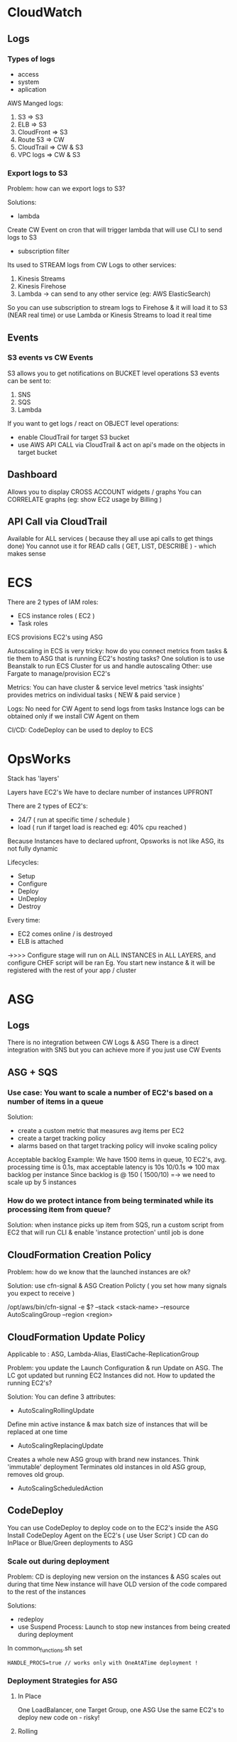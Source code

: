 * CloudWatch
** Logs
*** Types of logs
- access
- system
- aplication

AWS Manged logs:
1) S3 => S3
2) ELB => S3
3) CloudFront => S3
4) Route 53 => CW
5) CloudTrail => CW & S3
6) VPC logs => CW & S3

*** Export logs to S3
Problem: how can we export logs to S3?

Solutions:
- lambda
Create CW Event on cron that will trigger lambda that will use CLI to send logs
to S3

- subscription filter
Its used to STREAM logs from CW Logs to other services:
1) Kinesis Streams
2) Kinesis Firehose
3) Lambda -> can send to any other service (eg: AWS ElasticSearch)
 
So you can use subscription to stream logs to Firehose & it will load it to S3
(NEAR real time) or use Lambda or Kinesis Streams to load it real time
 
** Events
*** S3 events vs CW Events
S3 allows you to get notifications on BUCKET level operations
S3 events can be sent to:
1) SNS
2) SQS
3) Lambda
 
If you want to get logs / react on OBJECT level operations:
- enable CloudTrail for target S3 bucket
- use AWS API CALL via CloudTrail & act on api's made on the objects in target bucket

** Dashboard
Allows you to display CROSS ACCOUNT widgets / graphs
You can CORRELATE graphs (eg: show EC2 usage by Billing )
** API Call via CloudTrail
Available for ALL services ( because they all use api calls to get things done)
You cannot use it for READ calls ( GET, LIST, DESCRIBE ) - which makes sense
* ECS

There are 2 types of IAM roles: 
- ECS instance roles ( EC2 )
- Task roles

ECS provisions EC2's using ASG

Autoscaling in ECS is very tricky: 
how do you connect metrics from tasks & tie them to ASG that is running EC2's hosting tasks?
One solution is to use Beanstalk to run ECS Cluster for us and handle autoscaling
Other: use Fargate to manage/provision EC2's

Metrics:
You can have cluster & service level metrics 
'task insights' provides metrics on individual tasks ( NEW & paid service )

Logs:
No need for CW Agent to send logs from tasks 
Instance logs can be obtained only if we install CW Agent on them

CI/CD:
CodeDeploy can be used to deploy to ECS

* OpsWorks
Stack has 'layers'

Layers have EC2's 
We have to declare number of instances UPFRONT

There are 2 types of EC2's: 
- 24/7 ( run at specific time / schedule )
- load ( run if target load is reached eg: 40% cpu reached )

Because Instances have to declared upfront, Opsworks is not like ASG, its not fully dynamic

Lifecycles:
- Setup
- Configure
- Deploy
- UnDeploy
- Destroy

Every time:
- EC2 comes online / is destroyed
- ELB is attached
->>>> Configure stage will run on ALL INSTANCES in ALL LAYERS, and configure CHEF script will be ran
Eg. You start new instance & it will be registered with the rest of your app / cluster

* ASG 
** Logs
There is no integration between CW Logs & ASG
There is a direct integration with SNS but you can achieve more if you just use
CW Events
** ASG + SQS
*** Use case: You want to scale a number of EC2's based on a number of items in a queue
Solution:
- create a custom metric that measures avg items per EC2
- create a target tracking policy
- alarms based on that target tracking policy will invoke scaling policy

Acceptable backlog Example:
We have 1500 items in queue, 10 EC2's, avg. processing time is 0.1s, max
acceptable latency is 10s
10/0.1s => 100 max backlog per instance
Since backlog is @ 150 ( 1500/10) =-> we need to scale up by 5 instances
*** How do we protect intance from being terminated while its processing item from queue?
Solution:
when instance picks up item from SQS, run a custom script from EC2
that will run CLI & enable 'instance protection' until job is done
** CloudFormation Creation Policy
Problem: how do we know that the launched instances are ok?
 
Solution: use cfn-signal & ASG Creation Policty ( you set how many signals you
expect to receive )
 
/opt/aws/bin/cfn-signal -e $? --stack <stack-name> --resource AutoScalingGroup
--region <region>
** CloudFormation Update Policy
Applicable to : ASG, Lambda-Alias, ElastiCache-ReplicationGroup
 
Problem: you update the  Launch Configuration & run Update on ASG. The LC got
updated but running EC2 Instances did not. How to updated the running EC2's?
 
Solution:
You can define 3 attributes:
 
- AutoScalingRollingUpdate
Define min active instance & max batch size of instances that will be replaced
at one time
 
- AutoScalingReplacingUpdate
Creates a whole new ASG group with brand new instances. Think 'immutable'
deployment
Terminates old instances in old ASG group, removes old group.
 
- AutoScalingScheduledAction
** CodeDeploy
You can use CodeDeploy to deploy code on to the EC2's inside the ASG
Install CodeDeploy Agent on the EC2's ( use User Script )
CD can do InPlace or Blue/Green deployments to ASG
*** Scale out during deployment
Problem: CD is deploying new version on the instances & ASG scales out during that time
New instance will have OLD version of the code compared to the rest of the instances

Solutions:
- redeploy
- use Suspend Process: Launch to stop new instances from being created during deployment
In common_functions.sh set 
#+BEGIN_SRC 
HANDLE_PROCS=true // works only with OneAtATime deployment !
#+END_SRC

*** Deployment Strategies for ASG
**** In Place
One LoadBalancer, one Target Group, one ASG
Use the same EC2's to deploy new code on - risky!
**** Rolling
1 LB, 1 TG, ! ASG
Create new EC2's to deploy new code, terminate old ones, you have v1 & v2 coexist
**** Replace
1 LB, 1 TG, 2 ASG
Create new ASG with new TG & new EC2's. Once done, terminate old ASG
**** Blue/Green
1 Route53, 2 LB, 2 TG, 2 ASG
Create whole new stack & use Route53 to shift traffic. REMEMBER TO PREHEAT the LB!!
* DynamoDB
You can enable autoscaling of Write & Read Capacity Units ( for both main table & GSI )
You can have On Demand capacity -- its much more expensive! (good for unpredictible workloads)
** LocalSecondaryIndex 
PARTITION KEY IS THE SAME AS Original Partition key
Has to be defined at the table creation 
Inherits WCU & RCU of the main table 
** GlobalSecondaryIndex 
PARTITION KEY has to be DIFFERENT from original partition key
GSI can be created at any time 
They have SEPARATE WCU&RCU than main table
** DAX
Caching cluster that sits in front of Dynamo & automatically caches hot items
YOU HAVE TO CREATE IT AT THE SAME TIME YOU CONFIGURE DYNAMO !Important
** Global tables ( replication )
2 Conditions to enable: 
-Streams have to be ON && 
-Table has to be EMPTY
You can replicate data using GT -> in different AZ
Data flows BOTH WAYS: if I make changes in eu-west it will go to us-west and vice versa.
** Streams
You can stream all the updates in DB 
Example: use Lambda to read the stream 
Kinesis Streams is underpinning the Dynamo Streams !important

Use case: I want to use 3 lambdas to process the stream but Im being throttled
Solution: Don't use more than 2 readers per shard. Use one lambda to pass through data to SNS & 
have other readers work of SNS
** TTL (Time to live)
You can create argument ( column ) that will store a date.
When date/time is reached, whole row will be deleted.
TTL integrates with Global Tables -> row will be deleted in ALL tables across AZ's automatically

